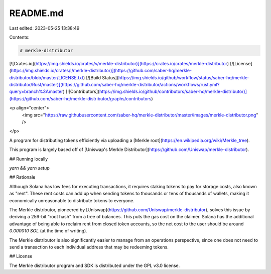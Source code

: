 README.md
=========

Last edited: 2023-05-25 13:38:49

Contents:

.. code-block:: md

    # merkle-distributor

[![Crates.io](https://img.shields.io/crates/v/merkle-distributor)](https://crates.io/crates/merkle-distributor)
[![License](https://img.shields.io/crates/l/merkle-distributor)](https://github.com/saber-hq/merkle-distributor/blob/master/LICENSE.txt)
[![Build Status](https://img.shields.io/github/workflow/status/saber-hq/merkle-distributor/Rust/master)](https://github.com/saber-hq/merkle-distributor/actions/workflows/rust.yml?query=branch%3Amaster)
[![Contributors](https://img.shields.io/github/contributors/saber-hq/merkle-distributor)](https://github.com/saber-hq/merkle-distributor/graphs/contributors)

<p align="center">
    <img src="https://raw.githubusercontent.com/saber-hq/merkle-distributor/master/images/merkle-distributor.png" />
</p>

A program for distributing tokens efficiently via uploading a [Merkle root](https://en.wikipedia.org/wiki/Merkle_tree).

This program is largely based off of [Uniswap's Merkle Distributor](https://github.com/Uniswap/merkle-distributor).

## Running locally

`yarn && yarn setup`

## Rationale

Although Solana has low fees for executing transactions, it requires staking tokens to pay for storage costs, also known as "rent". These rent costs can add up when sending tokens to thousands or tens of thousands of wallets, making it economically unreasonable to distribute tokens to everyone.

The Merkle distributor, pioneered by [Uniswap](https://github.com/Uniswap/merkle-distributor), solves this issue by deriving a 256-bit "root hash" from a tree of balances. This puts the gas cost on the claimer. Solana has the additional advantage of being able to reclaim rent from closed token accounts, so the net cost to the user should be around `0.000010 SOL` (at the time of writing).

The Merkle distributor is also significantly easier to manage from an operations perspective, since one does not need to send a transaction to each individual address that may be redeeming tokens.

## License

The Merkle distributor program and SDK is distributed under the GPL v3.0 license.


